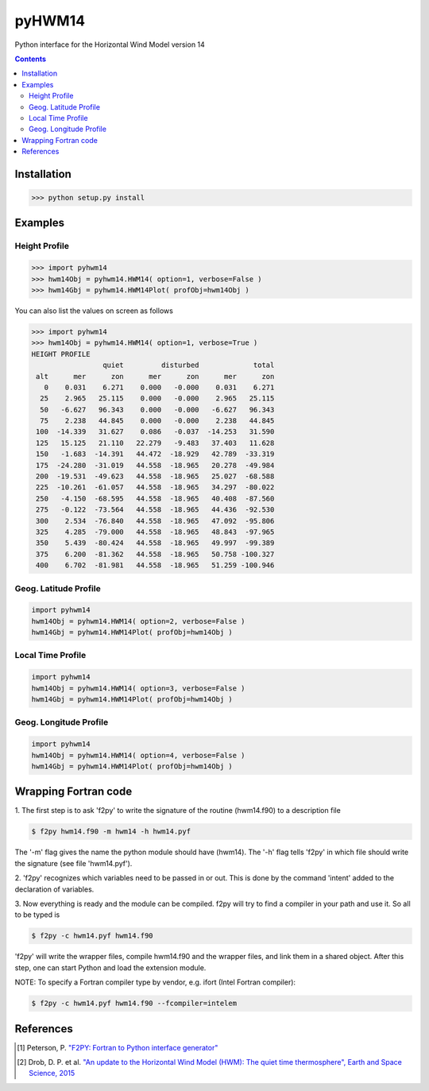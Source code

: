 ======
pyHWM14
======
Python interface for the Horizontal Wind Model version 14

.. contents::

Installation
============

.. code-block:: bash

    >>> python setup.py install

Examples
========

--------------
Height Profile
--------------

.. code-block:: bash

    >>> import pyhwm14
    >>> hwm14Obj = pyhwm14.HWM14( option=1, verbose=False )
    >>> hwm14Gbj = pyhwm14.HWM14Plot( profObj=hwm14Obj )
    
.. image:: graphics/figure_1.png
    :scale: 100 %

You can also list the values on screen as follows

.. code-block:: bash

    >>> import pyhwm14
    >>> hwm14Obj = pyhwm14.HWM14( option=1, verbose=True )
    HEIGHT PROFILE
                     quiet         disturbed             total
     alt      mer      zon      mer      zon      mer      zon
       0    0.031    6.271    0.000   -0.000    0.031    6.271
      25    2.965   25.115    0.000   -0.000    2.965   25.115
      50   -6.627   96.343    0.000   -0.000   -6.627   96.343
      75    2.238   44.845    0.000   -0.000    2.238   44.845
     100  -14.339   31.627    0.086   -0.037  -14.253   31.590
     125   15.125   21.110   22.279   -9.483   37.403   11.628
     150   -1.683  -14.391   44.472  -18.929   42.789  -33.319
     175  -24.280  -31.019   44.558  -18.965   20.278  -49.984
     200  -19.531  -49.623   44.558  -18.965   25.027  -68.588
     225  -10.261  -61.057   44.558  -18.965   34.297  -80.022
     250   -4.150  -68.595   44.558  -18.965   40.408  -87.560
     275   -0.122  -73.564   44.558  -18.965   44.436  -92.530
     300    2.534  -76.840   44.558  -18.965   47.092  -95.806
     325    4.285  -79.000   44.558  -18.965   48.843  -97.965
     350    5.439  -80.424   44.558  -18.965   49.997  -99.389
     375    6.200  -81.362   44.558  -18.965   50.758 -100.327
     400    6.702  -81.981   44.558  -18.965   51.259 -100.946

----------------------
Geog. Latitude Profile
----------------------

.. code-block:: bash

    import pyhwm14
    hwm14Obj = pyhwm14.HWM14( option=2, verbose=False )
    hwm14Gbj = pyhwm14.HWM14Plot( profObj=hwm14Obj )
    
.. image:: graphics/figure_2.png
    :scale: 100 %

------------------
Local Time Profile
------------------

.. code-block:: bash

    import pyhwm14
    hwm14Obj = pyhwm14.HWM14( option=3, verbose=False )
    hwm14Gbj = pyhwm14.HWM14Plot( profObj=hwm14Obj )

.. image:: graphics/figure_3.png
    :scale: 100 %

-----------------------
Geog. Longitude Profile
-----------------------

.. code-block:: bash

    import pyhwm14
    hwm14Obj = pyhwm14.HWM14( option=4, verbose=False )
    hwm14Gbj = pyhwm14.HWM14Plot( profObj=hwm14Obj )

.. image:: graphics/figure_4.png
    :scale: 100 %

Wrapping Fortran code
=====================

1. The first step is to ask 'f2py' to write the signature of the routine (hwm14.f90) to 
a description file

.. code-block:: bash

    $ f2py hwm14.f90 -m hwm14 -h hwm14.pyf
    
The '-m' flag gives the name the python module should have (hwm14). The '-h' flag tells 
'f2py' in which file should write the signature (see file 'hwm14.pyf').

2. 'f2py' recognizes which variables need to be passed in or out. This is done by the command 
'intent' added to the declaration of variables. 

3. Now everything is ready and the module can be compiled. f2py will try to find a compiler 
in your path and use it. So all to be typed is

.. code-block:: bash

    $ f2py -c hwm14.pyf hwm14.f90

'f2py' will write the wrapper files, compile hwm14.f90 and the wrapper files, and link them 
in a shared object. After this step, one can start Python and load the extension module.

NOTE: To specify a Fortran compiler type by vendor, e.g. ifort (Intel Fortran compiler):

.. code-block:: bash

    $ f2py -c hwm14.pyf hwm14.f90 --fcompiler=intelem

References
==========

.. [1] Peterson, P. `"F2PY: Fortran to Python interface generator" <https://sysbio.ioc.ee/projects/f2py2e/>`_

.. [2] Drob, D. P. et al. `"An update to the Horizontal Wind Model (HWM): The quiet time thermosphere", Earth and Space Science, 2015 <http://onlinelibrary.wiley.com/doi/10.1002/2014EA000089/full>`_
